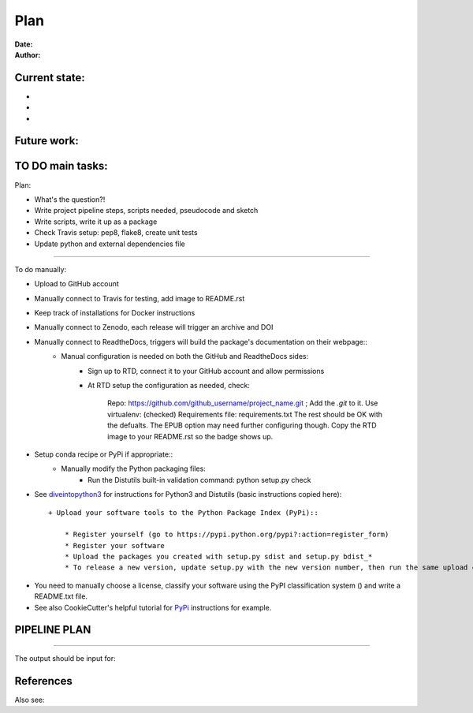 ################################
Plan 
################################

:Date: 
:Author: 

Current state:
##############

-
-
-


Future work:
############


TO DO main tasks:
#################

Plan:

- What's the question?!
- Write project pipeline steps, scripts needed, pseudocode and sketch
- Write scripts, write it up as a package
- Check Travis setup: pep8, flake8, create unit tests
- Update python and external dependencies file

-----

To do manually:

- Upload to GitHub account
- Manually connect to Travis for testing, add image to README.rst
- Keep track of installations for Docker instructions
- Manually connect to Zenodo, each release will trigger an archive and DOI
- Manually connect to ReadtheDocs, triggers will build the package's documentation on their webpage::
	+ Manual configuration is needed on both the GitHub and ReadtheDocs sides:
		* Sign up to RTD, connect it to your GitHub account and allow permissions
		* At RTD setup the configuration as needed, check:
			
			Repo: https://github.com/github_username/project_name.git ;  Add the *.git* to it.
			Use virtualenv: (checked)
			Requirements file: requirements.txt
			The rest should be OK with the defualts. The EPUB option may need further configuring though.
			Copy the RTD image to your README.rst so the badge shows up.
		
- Setup conda recipe or PyPi if appropriate::
	+ Manually modify the Python packaging files:
		* Run the Distutils built-in validation command: python setup.py check



- See diveintopython3_ for instructions for Python3 and Distutils (basic instructions copied here)::

	+ Upload your software tools to the Python Package Index (PyPi)::

	    * Register yourself (go to https://pypi.python.org/pypi?:action=register_form)
	    * Register your software
	    * Upload the packages you created with setup.py sdist and setup.py bdist_*
	    * To release a new version, update setup.py with the new version number, then run the same upload command.


.. _diveintopython3: http://www.diveintopython3.net/packaging.html

- You need to manually choose a license, classify your software using the PyPI classification system () and write a README.txt file.

- See also CookieCutter's helpful tutorial for PyPi_ instructions for example.

.. _Pypi: https://cookiecutter-pypackage.readthedocs.io/en/latest/pypi_release_checklist.html

PIPELINE PLAN
#############

.. todo::
	TO DO: 

-----


The output should be input for:


References
##########


Also see:

